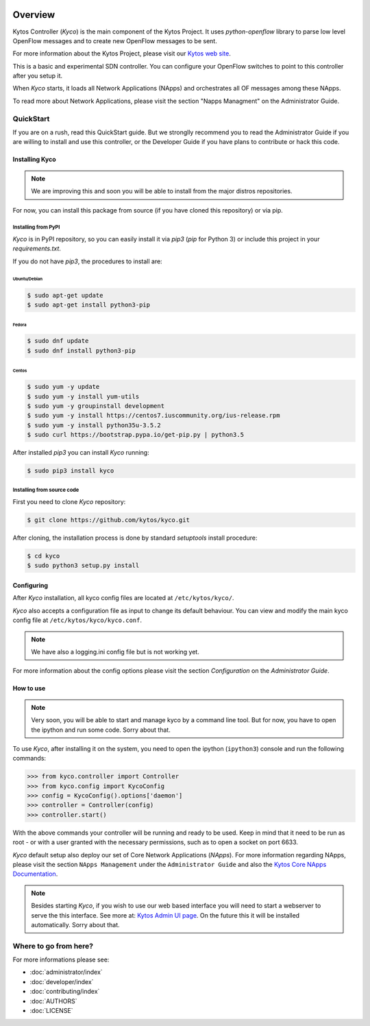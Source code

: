 |Experimental| |Openflow| |Tag| |Release| |Pypi| |Tests| |License|

========
Overview
========

Kytos Controller (*Kyco*) is the main component of the Kytos Project. It uses
*python-openflow* library to parse low level OpenFlow messages and to create
new OpenFlow messages to be sent.

For more information about the Kytos Project, please visit our `Kytos web site
<http://kytos.io/>`__.

This is a basic and experimental SDN controller. You can configure your
OpenFlow switches to point to this controller after you setup it.

When *Kyco* starts, it loads all Network Applications (NApps) and orchestrates
all OF messages among these NApps.

To read more about Network Applications, please visit the section "Napps
Managment" on the Administrator Guide.

.. todo:: Add link/reference to the above mentioned sections

QuickStart
----------
If you are on a rush, read this QuickStart guide. But we stronglly recommend
you to read the Administrator Guide if you are willing to install and use this
controller, or the Developer Guide if you have plans to contribute or hack this
code.

Installing Kyco
***************

.. note:: We are improving this and soon you will be able to install from the
 major distros repositories.

For now, you can install this package from source (if you have cloned this
repository) or via pip.

Installing from PyPI
++++++++++++++++++++

*Kyco* is in PyPI repository, so you can easily install it via `pip3` (`pip`
for Python 3) or include this project in your `requirements.txt`.

If you do not have `pip3`, the procedures to install are:

Ubuntu/Debian
=============

.. code-block:: shell

    $ sudo apt-get update
    $ sudo apt-get install python3-pip

Fedora
======

.. code-block:: shell

    $ sudo dnf update
    $ sudo dnf install python3-pip

Centos
======

.. code-block:: shell

    $ sudo yum -y update
    $ sudo yum -y install yum-utils
    $ sudo yum -y groupinstall development
    $ sudo yum -y install https://centos7.iuscommunity.org/ius-release.rpm
    $ sudo yum -y install python35u-3.5.2
    $ sudo curl https://bootstrap.pypa.io/get-pip.py | python3.5

After installed `pip3` you can install *Kyco* running:

.. code:: shell

    $ sudo pip3 install kyco

Installing from source code
+++++++++++++++++++++++++++

First you need to clone *Kyco* repository:

.. code-block:: shell

   $ git clone https://github.com/kytos/kyco.git

After cloning, the installation process is done by standard `setuptools`
install procedure:

.. code-block:: shell

   $ cd kyco
   $ sudo python3 setup.py install

Configuring
***********

After *Kyco* installation, all kyco config files are located at
``/etc/kytos/kyco/``.

*Kyco* also accepts a configuration file as input to change its default
behaviour. You can view and modify the main kyco config file at
``/etc/kytos/kyco/kyco.conf``.

.. note:: We have also a logging.ini config file but is not working yet.

For more information about the config options please visit the section
`Configuration` on the `Administrator Guide`.

.. todo:: Add link/reference to the above mentioned sections

How to use
**********

.. note:: Very soon, you will be able to start and manage kyco by a command
 line tool. But for now, you have to open the ipython and run some code. Sorry
 about that.

To use *Kyco*, after installing it on the system, you need to open the ipython
(``ipython3``) console and run the following commands:

.. code-block:: python

    >>> from kyco.controller import Controller
    >>> from kyco.config import KycoConfig
    >>> config = KycoConfig().options['daemon']
    >>> controller = Controller(config)
    >>> controller.start()

.. todo:: The config argument will be changed to be optional, so the two lines
          related to config options may be removed soon.

With the above commands your controller will be running and ready to be used.
Keep in mind that it need to be run as root - or with a user granted with the
necessary permissions, such as to open a socket on port 6633.

.. todo:: Check if Kyco really need to be runned as root.

*Kyco* default setup also deploy our set of Core Network Applications
(*NApps*). For more information regarding NApps, please visit the section
``NApps Management`` under the ``Administrator Guide`` and also the `Kytos Core
NApps Documentation <http://github.com/kytos/kyco-core-napps>`__.

.. todo:: Add link/reference to the above mentioned sections

.. note:: Besides starting *Kyco*, if you wish to use our web based interface
 you will need to start a webserver to serve the this interface. See more at:
 `Kytos Admin UI page <https://github.com/kytos/kytos-admin-ui>`__. On the
 future this it will be installed automatically. Sorry about that.

Where to go from here?
----------------------

For more informations please see:

- :doc:`administrator/index`
- :doc:`developer/index`
- :doc:`contributing/index`
- :doc:`AUTHORS`
- :doc:`LICENSE`

.. |Experimental| image:: https://img.shields.io/badge/stability-experimental-orange.svg
.. |Openflow| image:: https://img.shields.io/badge/Openflow-1.0.0-brightgreen.svg
   :target: https://www.opennetworking.org/images/stories/downloads/sdn-resources/onf-specifications/openflow/openflow-spec-v1.0.0.pdf
.. |Tag| image:: https://img.shields.io/github/tag/kytos/kyco.svg
   :target: https://github.com/kytos/kyco/tags
.. |Release| image:: https://img.shields.io/github/release/kytos/kyco.svg
   :target: https://github.com/kytos/kyco/releases
.. |Pypi| image:: https://img.shields.io/pypi/v/kyco.svg
.. |Tests| image:: https://travis-ci.org/kytos/kyco.svg?branch=develop
   :target: https://travis-ci.org/kytos/kyco
.. |License| image:: https://img.shields.io/github/license/kytos/kyco.svg
   :target: https://github.com/kytos/kyco/blob/master/LICENSE
